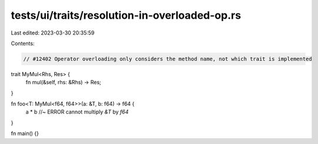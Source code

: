 tests/ui/traits/resolution-in-overloaded-op.rs
==============================================

Last edited: 2023-03-30 20:35:59

Contents:

.. code-block:: rs

    // #12402 Operator overloading only considers the method name, not which trait is implemented

trait MyMul<Rhs, Res> {
    fn mul(&self, rhs: &Rhs) -> Res;
}

fn foo<T: MyMul<f64, f64>>(a: &T, b: f64) -> f64 {
    a * b //~ ERROR cannot multiply `&T` by `f64`
}

fn main() {}


